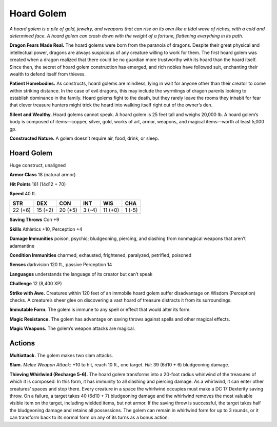 
.. _tob:hoard-golem:

Hoard Golem
-----------

*A hoard golem is a pile of gold, jewelry, and weapons that can
rise on its own like a tidal wave of riches, with a cold and
determined face. A hoard golem can crash down with the
weight of a fortune, flattening everything in its path.*

**Dragon Fears Made Real.** The hoard golems
were born from the paranoia of dragons. Despite
their great physical and intellectual power,
dragons are always suspicious of any creature
willing to work for them. The first hoard
golem was created when a dragon realized
that there could be no guardian more
trustworthy with its hoard than the hoard
itself. Since then, the secret of hoard golem
construction has emerged, and rich nobles
have followed suit, enchanting their wealth to
defend itself from thieves.

**Patient Homebodies.** As constructs, hoard
golems are mindless, lying in wait for anyone
other than their creator to come within striking
distance. In the case of evil dragons, this may include
the wyrmlings of dragon parents looking to establish
dominance in the family. Hoard golems fight to the death,
but they rarely leave the rooms they inhabit for fear that
clever treasure hunters might trick the hoard into walking itself
right out of the owner’s den.

**Silent and Wealthy.** Hoard golems cannot speak. A hoard
golem is 25 feet tall and weighs 20,000 lb. A hoard golem’s body
is composed of items—copper, silver, gold, works of art, armor,
weapons, and magical items—worth at least 5,000 gp.

**Constructed Nature.** A golem doesn’t require air, food,
drink, or sleep.

Hoard Golem
~~~~~~~~~~~

Huge construct, unaligned

**Armor Class** 18 (natural armor)

**Hit Points** 161 (14d12 + 70)

**Speed** 40 ft.

+-----------+-----------+-----------+-----------+-----------+-----------+
| STR       | DEX       | CON       | INT       | WIS       | CHA       |
+===========+===========+===========+===========+===========+===========+
| 22 (+6)   | 15 (+2)   | 20 (+5)   | 3 (-4)    | 11 (+0)   | 1 (-5)    |
+-----------+-----------+-----------+-----------+-----------+-----------+

**Saving Throws** Con +9

**Skills** Athletics +10, Perception +4

**Damage Immunities** poison, psychic; bludgeoning, piercing,
and slashing from nonmagical weapons that aren’t adamantine

**Condition Immunities** charmed, exhausted, frightened,
paralyzed, petrified, poisoned

**Senses** darkvision 120 ft., passive Perception 14

**Languages** understands the language of its creator but can’t
speak

**Challenge** 12 (8,400 XP)

**Strike with Awe.** Creatures within 120 feet of an immobile
hoard golem suffer disadvantage on Wisdom (Perception)
checks. A creature’s sheer glee on discovering a vast hoard of
treasure distracts it from its surroundings.

**Immutable Form.** The golem is immune to any spell or effect
that would alter its form.

**Magic Resistance.** The golem has advantage on saving throws
against spells and other magical effects.

**Magic Weapons.** The golem’s weapon attacks are magical.

Actions
~~~~~~~

**Multiattack.** The golem makes two slam attacks.

**Slam.** *Melee Weapon Attack:* +10 to hit, reach 10 ft., one target.
*Hit:* 39 (6d10 + 6) bludgeoning damage.

**Thieving Whirlwind (Recharge 5-6).** The hoard golem
transforms into a 20-foot radius whirlwind of the treasures
of which it is composed. In this form, it has immunity to all
slashing and piercing damage. As a whirlwind, it can enter
other creatures’ spaces and stop there. Every creature in a
space the whirlwind occupies must make a DC 17 Dexterity
saving throw. On a failure, a target takes 40 (6d10 + 7)
bludgeoning damage and the whirlwind removes the most
valuable visible item on the target, including wielded items,
but not armor. If the saving throw is successful, the target takes
half the bludgeoning damage and retains all possessions. The
golem can remain in whirlwind form for up to 3 rounds, or it
can transform back to its normal form on any of its turns as a
bonus action.
